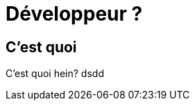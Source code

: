 = Développeur ?
:source-highlighter: highlightjs
:revealjs_theme: white
:revealjs_history: true
:revealjs_plugin_pdf: enabled
:revealjs_plugin_highlight: enabled
:customcss: custom.css
:data-uri:
:icons: font

== C'est quoi

C'est quoi hein? dsdd

